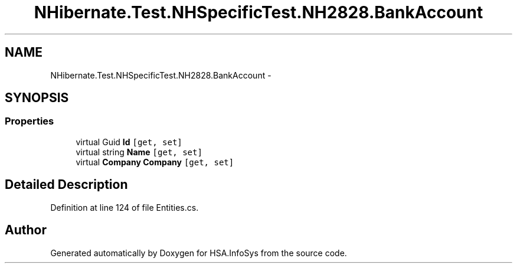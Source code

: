 .TH "NHibernate.Test.NHSpecificTest.NH2828.BankAccount" 3 "Fri Jul 5 2013" "Version 1.0" "HSA.InfoSys" \" -*- nroff -*-
.ad l
.nh
.SH NAME
NHibernate.Test.NHSpecificTest.NH2828.BankAccount \- 
.SH SYNOPSIS
.br
.PP
.SS "Properties"

.in +1c
.ti -1c
.RI "virtual Guid \fBId\fP\fC [get, set]\fP"
.br
.ti -1c
.RI "virtual string \fBName\fP\fC [get, set]\fP"
.br
.ti -1c
.RI "virtual \fBCompany\fP \fBCompany\fP\fC [get, set]\fP"
.br
.in -1c
.SH "Detailed Description"
.PP 
Definition at line 124 of file Entities\&.cs\&.

.SH "Author"
.PP 
Generated automatically by Doxygen for HSA\&.InfoSys from the source code\&.
